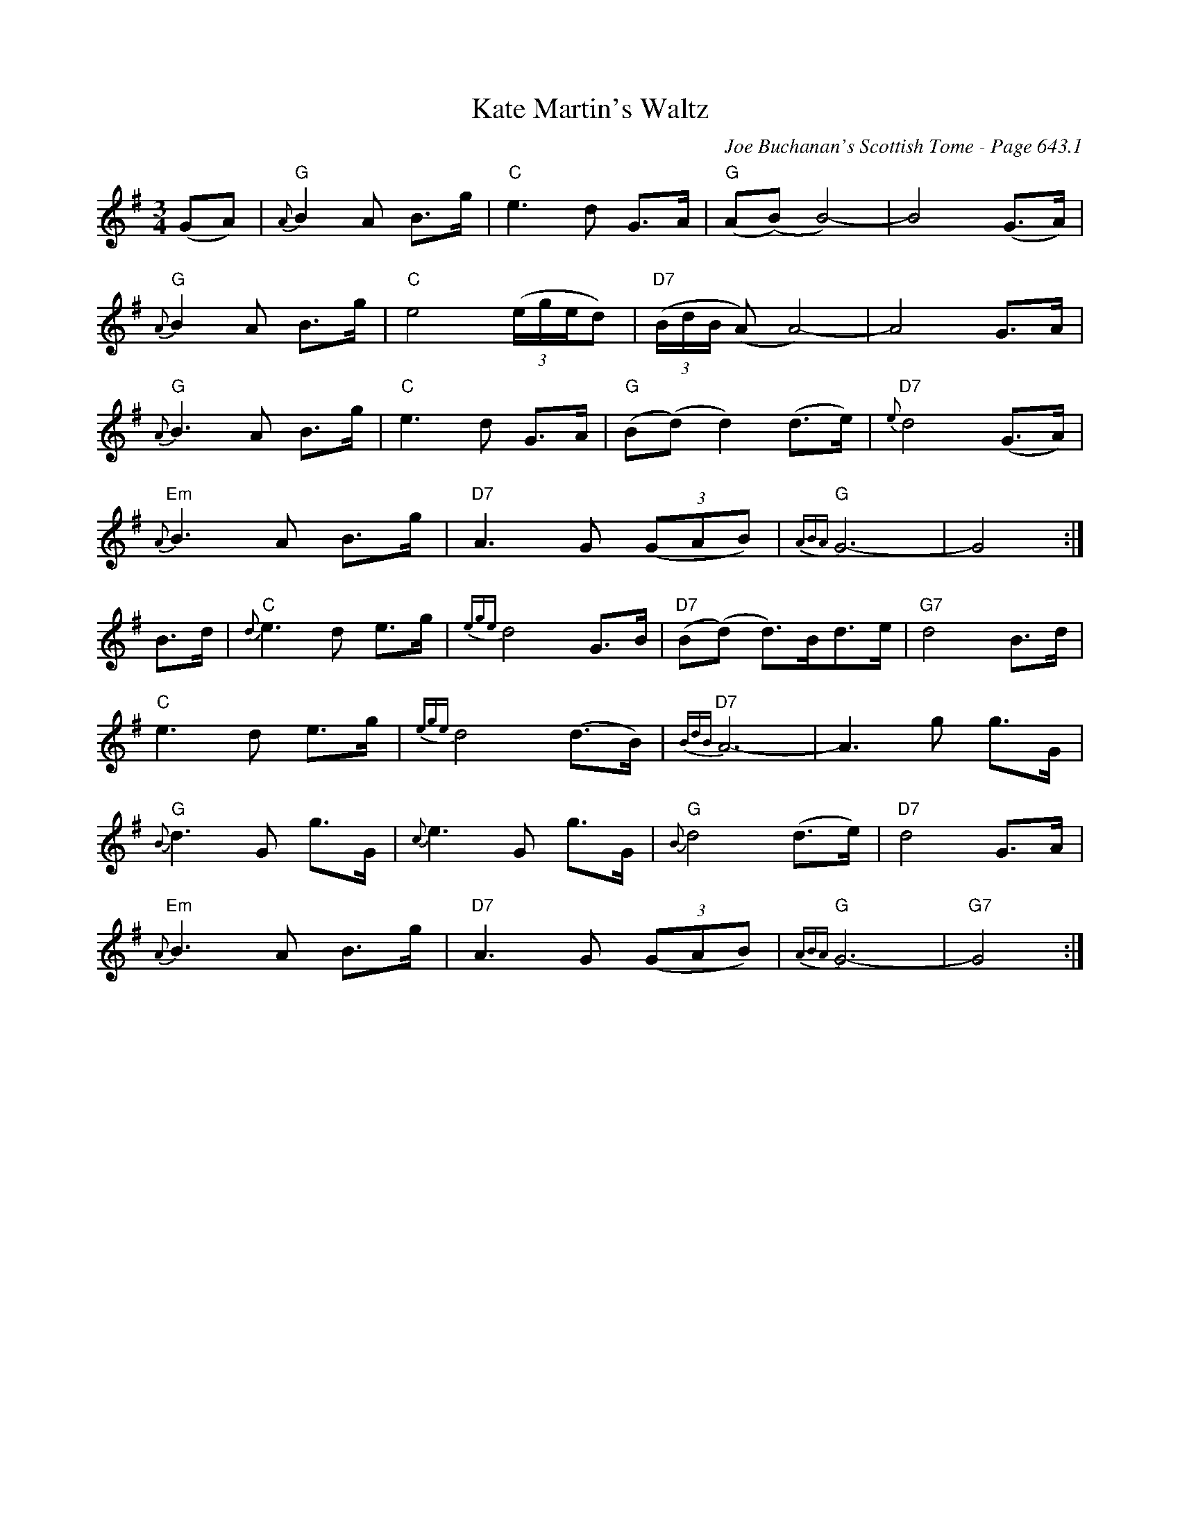 X:1059
T:Kate Martin's Waltz
C:Joe Buchanan's Scottish Tome - Page 643.1
I:643 1
Z:Carl Allison
R:Waltz
L:1/4
M:3/4
K:G
(G/A/) | "G"{A}B A/ B/>g/ | "C"e>d G/>A/ | "G"(A/(B/) B2-) | B2 (G/>A/) |
"G"{A}B A/ B/>g/ | "C"e2 ((3e/4g/4e/4d/) | "D7"((3B/4d/4B/4 (A/) A2-) | A2 G/>A/ |
"G"{A}B>A B/>g/ | "C"e>d G/>A/ | "G"(B/(d/) d) (d/>e/) | "D7"{e}d2 (G/>A/) |
"Em"{A}B>A B/>g/ | "D7"A>G ((3G/A/B/) | "G"{ABA}G3- | G2 :|
B/>d/ | "C"{d}e>d e/>g/ | {ege}d2 G/>B/ | "D7"(B/(d/) d/)>B/d/>e/ | "G7"d2 B/>d/ |
"C"e>d e/>g/ |{ege}d2 (d/>B/) | "D7"{BdB}A3- | A>g g/>G/ |
"G"{B}d>G g/>G/ | ""{c}e>G g/>G/ | "G"{B}d2 (d/>e/) | "D7"d2 G/>A/ |
"Em"{A}B>A B/>g/ | "D7"A>G ((3G/A/B/) | "G"{ABA}G3- | "G7"G2 :|
